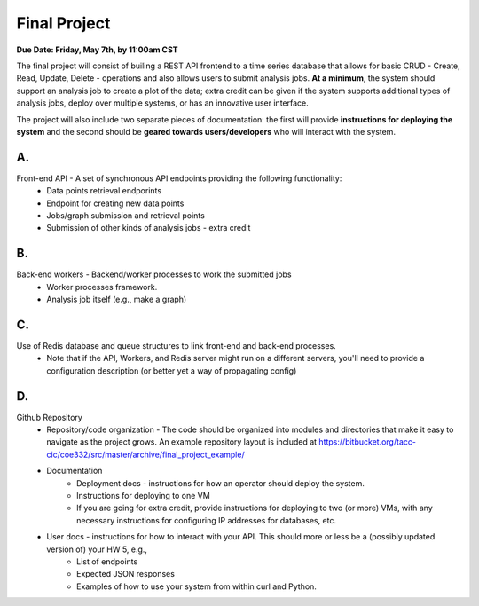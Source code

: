 Final Project
=============

**Due Date: Friday, May 7th, by 11:00am CST**

The final project will consist of builing a REST API frontend to a time series database that allows for basic CRUD - Create, Read, Update, Delete - operations and
also allows users to submit analysis jobs. **At a minimum**, the system should support an analysis job to create a plot of the data; extra credit can be given if the system supports
additional types of analysis jobs, deploy over multiple systems, or has an innovative user interface. 

The project will also include two separate pieces of documentation: the first will provide **instructions for deploying the system** and the second should be **geared towards users/developers** who will interact with the system.

A.
--

Front-end API - A set of synchronous API endpoints providing the following functionality:
      * Data points retrieval endporints
      * Endpoint for creating new data points\
      * Jobs/graph submission and retrieval points
      * Submission of other kinds of analysis jobs - extra credit

B.
--

Back-end workers - Backend/worker processes to work the submitted jobs
      * Worker processes framework.
      * Analysis job itself (e.g., make a graph) 


C.
--

Use of Redis database and queue structures to link front-end and back-end processes. 
      * Note that if the API, Workers, and Redis server might run on a different servers, you'll need to provide a configuration description (or better yet a way of propagating config) 

D.
--

Github Repository
      * Repository/code organization - The code should be organized into modules and directories that make it easy to navigate as the project grows. An example repository layout is included at https://bitbucket.org/tacc-cic/coe332/src/master/archive/final_project_example/
      * Documentation
         * Deployment docs - instructions for how an operator should deploy the system.
         * Instructions for deploying to one VM
         * If you are going for extra credit, provide instructions for deploying to two (or more) VMs, with any necessary instructions for configuring IP addresses for databases, etc.
      * User docs - instructions for how to interact with your API. This should more or less be a (possibly updated version of) your HW 5, e.g., 
         * List of endpoints
         * Expected JSON responses
         * Examples of how to use your system from within curl and Python.

